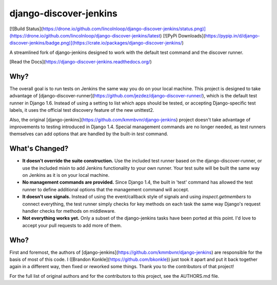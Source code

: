 django-discover-jenkins
=======================

[![Build Status](https://drone.io/github.com/lincolnloop/django-discover-jenkins/status.png)](https://drone.io/github.com/lincolnloop/django-discover-jenkins/latest) [![PyPi Downloads](https://pypip.in/d/django-discover-jenkins/badge.png)](https://crate.io/packages/django-discover-jenkins/)

A streamlined fork of django-jenkins designed to work with the default test command and the discover runner.

[Read the Docs](https://django-discover-jenkins.readthedocs.org/)

Why?
----

The overall goal is to run tests on Jenkins the same way you do on your local machine. This project is designed to take advantage of [django-discover-runner](https://github.com/jezdez/django-discover-runner/), which is the default test runner in Django 1.6. Instead of using a setting to list which apps should be tested, or accepting Django-specific test labels, it uses the official test discovery feature of the new unittest2.

Also, the original [django-jenkins](https://github.com/kmmbvnr/django-jenkins) project doesn't take advantage of improvements to testing introduced in Django 1.4. Special management commands are no longer needed, as test runners themselves can add options that are handled by the built-in `test` command.


What's Changed?
---------------

* **It doesn't override the suite construction.** Use the included test runner based on the django-discover-runner, or use the included mixin to add Jenkins functionality to your own runner. Your test suite will be built the same way on Jenkins as it is on your local machine.
* **No management commands are provided.** Since Django 1.4, the built in 'test' command has allowed the test runner to define additional options that the management command will accept.
* **It doesn't use signals.** Instead of using the event/callback style of signals and using `inspect.getmembers` to connect everything, the test runner simply checks for key methods on each task the same way Django's request handler checks for methods on middleware.
* **Not everything works yet.** Only a subset of the django-jenkins tasks have been ported at this point. I'd love to accept your pull requests to add more of them.

Who?
----

First and foremost, the authors of [django-jenkins](https://github.com/kmmbvnr/django-jenkins) are responsible for the basis of most of this code. I ([Brandon Konkle](https://github.com/bkonkle)) just took it apart and put it back together again in a different way, then fixed or reworked some things. Thank you to the contributors of that project!

For the full list of original authors and for the contributors to this project, see the AUTHORS.md file.


